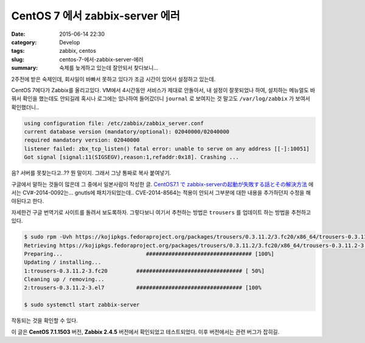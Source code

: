 CentOS 7 에서 zabbix-server 에러
############################################

:date: 2015-06-14 22:30
:category: Develop
:tags: zabbix, centos
:slug: centos-7-에서-zabbix-server-에러
:summary: 숙제를 늦게하고 있는데 잘안되서 찾다보니...

2주전에 받은 숙제인데, 회사일이 바빠서 못하고 있다가 조금 시간이 있어서 설정하고 있는데.

CentOS 7에다가 Zabbix를 올리고있다. VM에서 4시간동안 서비스가 제대로 안돌아서, 내 설정이 잘못되었나 하여, 설치하는 메뉴얼도 바꿔서 확인을 했는데도 안되길레 혹시나 로그에는 있나하여 들어갔더니 ``journal`` 로 보여지는 것 말고도
``/var/log/zabbix`` 가 보여서 확인했더니..

.. code::

    using configuration file: /etc/zabbix/zabbix_server.conf
    current database version (mandatory/optional): 02040000/02040000
    required mandatory version: 02040000
    listener failed: zbx_tcp_listen() fatal error: unable to serve on any address [[-]:10051]
    Got signal [signal:11(SIGSEGV),reason:1,refaddr:0x18]. Crashing ...

음? 서버를 못찾는다고..?? 뭔 말이지. 그래서 그냥 통짜로 복사 붙여넣기.

구글에서 말하는 것들이 많은데 그 중에서 일본사람이 작성한 글. `CentOS7.1 で zabbix-serverの起動が失敗する話とその解決方法`_ 에서는 CV#-2014-0092는... gnutls에 패치가되었는데..
CVE-2014-8564는 적용이 안되서 그부분에 대한 내용을 추가하던지 수정을 해야된다고 한다.

.. _CentOS7.1 で zabbix-serverの起動が失敗する話とその解決方法: http://qiita.com/_BSmile_/items/61932e45de5330190027

자세한건 구글 번역기로 사이트를 돌려서 보도록하자. 그렇다보니 여기서 추천하는 방법은 ``trousers`` 를 업데이트 하는 방법을 추천하고 있다.

.. code::

    $ sudo rpm -Uvh https://kojipkgs.fedoraproject.org/packages/trousers/0.3.11.2/3.fc20/x86_64/trousers-0.3.11.2-3.fc20.x86_64.rpm
    Retrieving https://kojipkgs.fedoraproject.org/packages/trousers/0.3.11.2/3.fc20/x86_64/trousers-0.3.11.2-3.fc20.x86_64.rpm
    Preparing...                          ################################# [100%]
    Updating / installing...
    1:trousers-0.3.11.2-3.fc20         ################################# [ 50%]
    Cleaning up / removing...
    2:trousers-0.3.11.2-3.el7          ################################# [100%

    $ sudo systemctl start zabbix-server

작동되는 것을 확인할 수 있다.

이 글은 **CentOS 7.1.1503** 버전, **Zabbix 2.4.5** 버전에서 확인되었고 테스트되었다. 이후 버전에서는 관련 버그가 잡히길.
